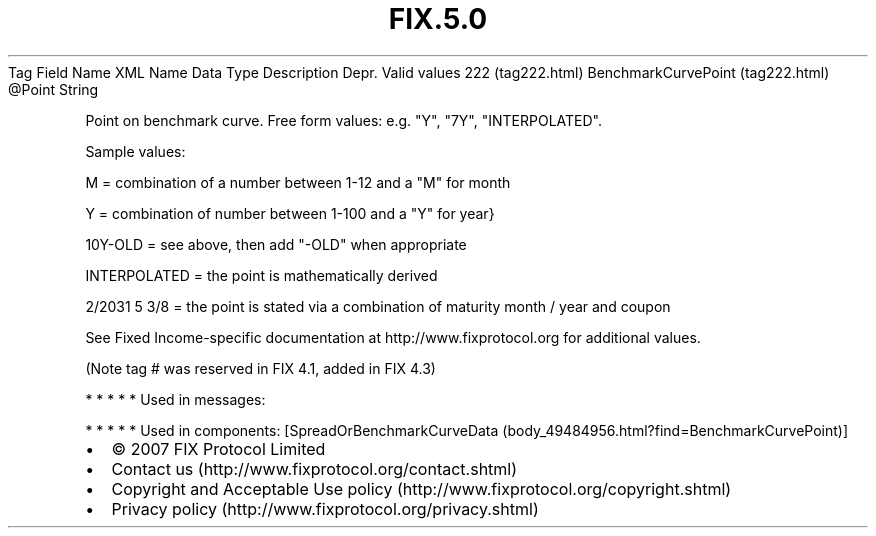.TH FIX.5.0 "" "" "Tag #222"
Tag
Field Name
XML Name
Data Type
Description
Depr.
Valid values
222 (tag222.html)
BenchmarkCurvePoint (tag222.html)
\@Point
String
.PP
Point on benchmark curve. Free form values: e.g. "Y", "7Y",
"INTERPOLATED".
.PP
Sample values:
.PP
M = combination of a number between 1-12 and a "M" for month
.PP
Y = combination of number between 1-100 and a "Y" for year}
.PP
10Y-OLD = see above, then add "-OLD" when appropriate
.PP
INTERPOLATED = the point is mathematically derived
.PP
2/2031 5 3/8 = the point is stated via a combination of maturity
month / year and coupon
.PP
See Fixed Income-specific documentation at
http://www.fixprotocol.org for additional values.
.PP
(Note tag # was reserved in FIX 4.1, added in FIX 4.3)
.PP
   *   *   *   *   *
Used in messages:
.PP
   *   *   *   *   *
Used in components:
[SpreadOrBenchmarkCurveData (body_49484956.html?find=BenchmarkCurvePoint)]

.PD 0
.P
.PD

.PP
.PP
.IP \[bu] 2
© 2007 FIX Protocol Limited
.IP \[bu] 2
Contact us (http://www.fixprotocol.org/contact.shtml)
.IP \[bu] 2
Copyright and Acceptable Use policy (http://www.fixprotocol.org/copyright.shtml)
.IP \[bu] 2
Privacy policy (http://www.fixprotocol.org/privacy.shtml)
